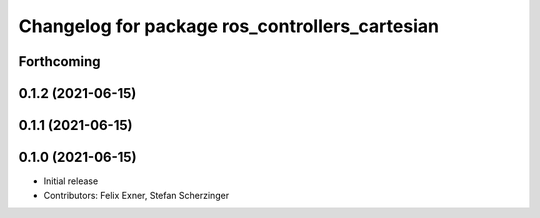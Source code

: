 ^^^^^^^^^^^^^^^^^^^^^^^^^^^^^^^^^^^^^^^^^^^^^^^
Changelog for package ros_controllers_cartesian
^^^^^^^^^^^^^^^^^^^^^^^^^^^^^^^^^^^^^^^^^^^^^^^

Forthcoming
-----------

0.1.2 (2021-06-15)
------------------

0.1.1 (2021-06-15)
------------------

0.1.0 (2021-06-15)
------------------
* Initial release
* Contributors: Felix Exner, Stefan Scherzinger
